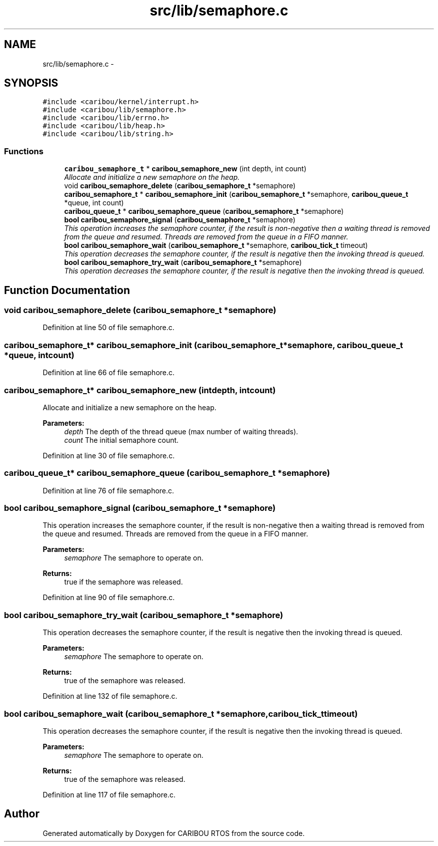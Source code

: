 .TH "src/lib/semaphore.c" 3 "Sat Jul 19 2014" "Version 0.9" "CARIBOU RTOS" \" -*- nroff -*-
.ad l
.nh
.SH NAME
src/lib/semaphore.c \- 
.SH SYNOPSIS
.br
.PP
\fC#include <caribou/kernel/interrupt\&.h>\fP
.br
\fC#include <caribou/lib/semaphore\&.h>\fP
.br
\fC#include <caribou/lib/errno\&.h>\fP
.br
\fC#include <caribou/lib/heap\&.h>\fP
.br
\fC#include <caribou/lib/string\&.h>\fP
.br

.SS "Functions"

.in +1c
.ti -1c
.RI "\fBcaribou_semaphore_t\fP * \fBcaribou_semaphore_new\fP (int depth, int count)"
.br
.RI "\fIAllocate and initialize a new semaphore on the heap\&. \fP"
.ti -1c
.RI "void \fBcaribou_semaphore_delete\fP (\fBcaribou_semaphore_t\fP *semaphore)"
.br
.ti -1c
.RI "\fBcaribou_semaphore_t\fP * \fBcaribou_semaphore_init\fP (\fBcaribou_semaphore_t\fP *semaphore, \fBcaribou_queue_t\fP *queue, int count)"
.br
.ti -1c
.RI "\fBcaribou_queue_t\fP * \fBcaribou_semaphore_queue\fP (\fBcaribou_semaphore_t\fP *semaphore)"
.br
.ti -1c
.RI "\fBbool\fP \fBcaribou_semaphore_signal\fP (\fBcaribou_semaphore_t\fP *semaphore)"
.br
.RI "\fIThis operation increases the semaphore counter, if the result is non-negative then a waiting thread is removed from the queue and resumed\&. Threads are removed from the queue in a FIFO manner\&. \fP"
.ti -1c
.RI "\fBbool\fP \fBcaribou_semaphore_wait\fP (\fBcaribou_semaphore_t\fP *semaphore, \fBcaribou_tick_t\fP timeout)"
.br
.RI "\fIThis operation decreases the semaphore counter, if the result is negative then the invoking thread is queued\&. \fP"
.ti -1c
.RI "\fBbool\fP \fBcaribou_semaphore_try_wait\fP (\fBcaribou_semaphore_t\fP *semaphore)"
.br
.RI "\fIThis operation decreases the semaphore counter, if the result is negative then the invoking thread is queued\&. \fP"
.in -1c
.SH "Function Documentation"
.PP 
.SS "void caribou_semaphore_delete (\fBcaribou_semaphore_t\fP *semaphore)"

.PP
Definition at line 50 of file semaphore\&.c\&.
.SS "\fBcaribou_semaphore_t\fP* caribou_semaphore_init (\fBcaribou_semaphore_t\fP *semaphore, \fBcaribou_queue_t\fP *queue, intcount)"

.PP
Definition at line 66 of file semaphore\&.c\&.
.SS "\fBcaribou_semaphore_t\fP* caribou_semaphore_new (intdepth, intcount)"

.PP
Allocate and initialize a new semaphore on the heap\&. 
.PP
 
.PP
\fBParameters:\fP
.RS 4
\fIdepth\fP The depth of the thread queue (max number of waiting threads)\&. 
.br
\fIcount\fP The initial semaphore count\&. 
.RE
.PP

.PP
Definition at line 30 of file semaphore\&.c\&.
.SS "\fBcaribou_queue_t\fP* caribou_semaphore_queue (\fBcaribou_semaphore_t\fP *semaphore)"

.PP
Definition at line 76 of file semaphore\&.c\&.
.SS "\fBbool\fP caribou_semaphore_signal (\fBcaribou_semaphore_t\fP *semaphore)"

.PP
This operation increases the semaphore counter, if the result is non-negative then a waiting thread is removed from the queue and resumed\&. Threads are removed from the queue in a FIFO manner\&. 
.PP
 
.PP
\fBParameters:\fP
.RS 4
\fIsemaphore\fP The semaphore to operate on\&. 
.RE
.PP
\fBReturns:\fP
.RS 4
true if the semaphore was released\&. 
.RE
.PP

.PP
Definition at line 90 of file semaphore\&.c\&.
.SS "\fBbool\fP caribou_semaphore_try_wait (\fBcaribou_semaphore_t\fP *semaphore)"

.PP
This operation decreases the semaphore counter, if the result is negative then the invoking thread is queued\&. 
.PP
 
.PP
\fBParameters:\fP
.RS 4
\fIsemaphore\fP The semaphore to operate on\&. 
.RE
.PP
\fBReturns:\fP
.RS 4
true of the semaphore was released\&. 
.RE
.PP

.PP
Definition at line 132 of file semaphore\&.c\&.
.SS "\fBbool\fP caribou_semaphore_wait (\fBcaribou_semaphore_t\fP *semaphore, \fBcaribou_tick_t\fPtimeout)"

.PP
This operation decreases the semaphore counter, if the result is negative then the invoking thread is queued\&. 
.PP
 
.PP
\fBParameters:\fP
.RS 4
\fIsemaphore\fP The semaphore to operate on\&. 
.RE
.PP
\fBReturns:\fP
.RS 4
true of the semaphore was released\&. 
.RE
.PP

.PP
Definition at line 117 of file semaphore\&.c\&.
.SH "Author"
.PP 
Generated automatically by Doxygen for CARIBOU RTOS from the source code\&.
